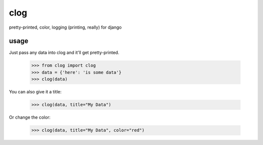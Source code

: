 clog
====

pretty-printed, color, logging (printing, really) for django


usage
-----

Just pass any data into clog and it'll get pretty-printed.

    >>> from clog import clog
    >>> data = {'here': 'is some data'}
    >>> clog(data)

You can also give it a title:

    >>> clog(data, title="My Data")


Or change the color:

    >>> clog(data, title="My Data", color="red")

